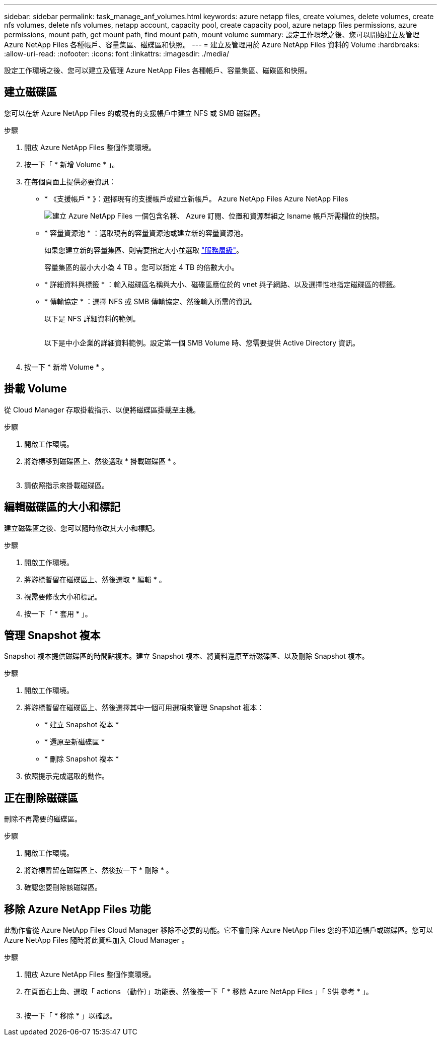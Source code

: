 ---
sidebar: sidebar 
permalink: task_manage_anf_volumes.html 
keywords: azure netapp files, create volumes, delete volumes, create nfs volumes, delete nfs volumes, netapp account, capacity pool, create capacity pool, azure netapp files permissions, azure permissions, mount path, get mount path, find mount path, mount volume 
summary: 設定工作環境之後、您可以開始建立及管理 Azure NetApp Files 各種帳戶、容量集區、磁碟區和快照。 
---
= 建立及管理用於 Azure NetApp Files 資料的 Volume
:hardbreaks:
:allow-uri-read: 
:nofooter: 
:icons: font
:linkattrs: 
:imagesdir: ./media/


[role="lead"]
設定工作環境之後、您可以建立及管理 Azure NetApp Files 各種帳戶、容量集區、磁碟區和快照。



== 建立磁碟區

您可以在新 Azure NetApp Files 的或現有的支援帳戶中建立 NFS 或 SMB 磁碟區。

.步驟
. 開放 Azure NetApp Files 整個作業環境。
. 按一下「 * 新增 Volume * 」。
. 在每個頁面上提供必要資訊：
+
** * 《支援帳戶 * 》：選擇現有的支援帳戶或建立新帳戶。 Azure NetApp Files Azure NetApp Files
+
image:screenshot_anf_create_account.gif["建立 Azure NetApp Files 一個包含名稱、 Azure 訂閱、位置和資源群組之 Isname 帳戶所需欄位的快照。"]

** * 容量資源池 * ：選取現有的容量資源池或建立新的容量資源池。
+
如果您建立新的容量集區、則需要指定大小並選取 https://docs.microsoft.com/en-us/azure/azure-netapp-files/azure-netapp-files-service-levels["服務層級"^]。

+
容量集區的最小大小為 4 TB 。您可以指定 4 TB 的倍數大小。

** * 詳細資料與標籤 * ：輸入磁碟區名稱與大小、磁碟區應位於的 vnet 與子網路、以及選擇性地指定磁碟區的標籤。
** * 傳輸協定 * ：選擇 NFS 或 SMB 傳輸協定、然後輸入所需的資訊。
+
以下是 NFS 詳細資料的範例。

+
image:screenshot_anf_nfs.gif[""]

+
以下是中小企業的詳細資料範例。設定第一個 SMB Volume 時、您需要提供 Active Directory 資訊。

+
image:screenshot_anf_smb.gif[""]



. 按一下 * 新增 Volume * 。




== 掛載 Volume

從 Cloud Manager 存取掛載指示、以便將磁碟區掛載至主機。

.步驟
. 開啟工作環境。
. 將游標移到磁碟區上、然後選取 * 掛載磁碟區 * 。
+
image:screenshot_anf_hover.gif[""]

. 請依照指示來掛載磁碟區。




== 編輯磁碟區的大小和標記

建立磁碟區之後、您可以隨時修改其大小和標記。

.步驟
. 開啟工作環境。
. 將游標暫留在磁碟區上、然後選取 * 編輯 * 。
. 視需要修改大小和標記。
. 按一下「 * 套用 * 」。




== 管理 Snapshot 複本

Snapshot 複本提供磁碟區的時間點複本。建立 Snapshot 複本、將資料還原至新磁碟區、以及刪除 Snapshot 複本。

.步驟
. 開啟工作環境。
. 將游標暫留在磁碟區上、然後選擇其中一個可用選項來管理 Snapshot 複本：
+
** * 建立 Snapshot 複本 *
** * 還原至新磁碟區 *
** * 刪除 Snapshot 複本 *


. 依照提示完成選取的動作。




== 正在刪除磁碟區

刪除不再需要的磁碟區。

.步驟
. 開啟工作環境。
. 將游標暫留在磁碟區上、然後按一下 * 刪除 * 。
. 確認您要刪除該磁碟區。




== 移除 Azure NetApp Files 功能

此動作會從 Azure NetApp Files Cloud Manager 移除不必要的功能。它不會刪除 Azure NetApp Files 您的不知道帳戶或磁碟區。您可以 Azure NetApp Files 隨時將此資料加入 Cloud Manager 。

.步驟
. 開放 Azure NetApp Files 整個作業環境。
. 在頁面右上角、選取「 actions （動作）」功能表、然後按一下「 * 移除 Azure NetApp Files 」「 S供 參考 * 」。
+
image:screenshot_anf_remove.gif[""]

. 按一下「 * 移除 * 」以確認。

